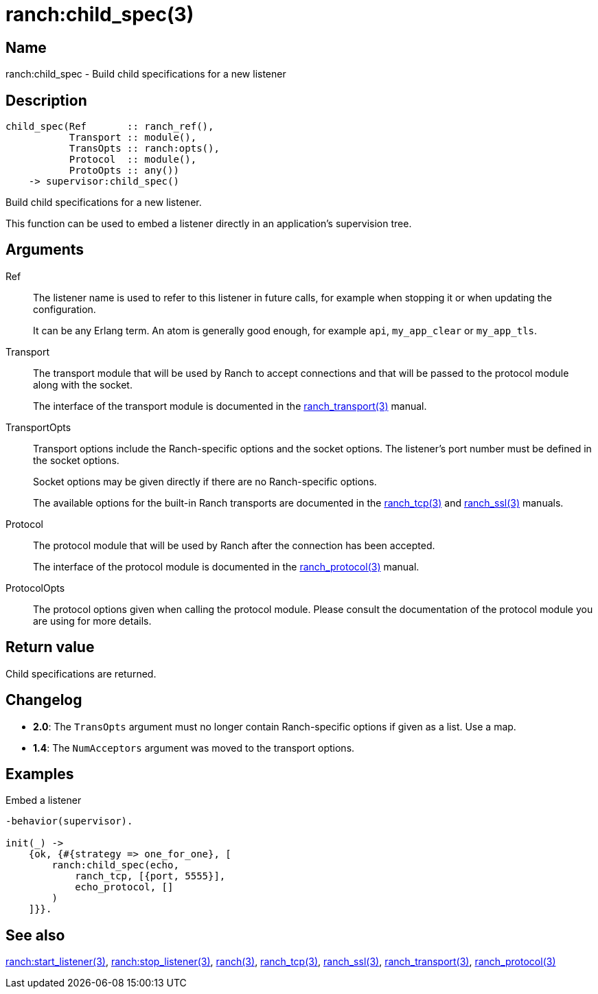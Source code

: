 = ranch:child_spec(3)

== Name

ranch:child_spec - Build child specifications for a new listener

== Description

[source,erlang]
----
child_spec(Ref       :: ranch_ref(),
           Transport :: module(),
           TransOpts :: ranch:opts(),
           Protocol  :: module(),
           ProtoOpts :: any())
    -> supervisor:child_spec()
----

Build child specifications for a new listener.

This function can be used to embed a listener directly
in an application's supervision tree.

== Arguments

Ref::

The listener name is used to refer to this listener in
future calls, for example when stopping it or when
updating the configuration.
+
It can be any Erlang term. An atom is generally good enough,
for example `api`, `my_app_clear` or `my_app_tls`.

Transport::

The transport module that will be used by Ranch to accept
connections and that will be passed to the protocol module
along with the socket.
+
The interface of the transport module is documented in the
link:man:ranch_transport(3)[ranch_transport(3)] manual.

TransportOpts::

Transport options include the Ranch-specific options
and the socket options. The listener's port number must
be defined in the socket options.
+
Socket options may be given directly if there are no
Ranch-specific options.
+
The available options for the built-in Ranch transports
are documented in the link:man:ranch_tcp(3)[ranch_tcp(3)]
and link:man:ranch_ssl(3)[ranch_ssl(3)] manuals.

Protocol::

The protocol module that will be used by Ranch after
the connection has been accepted.
+
The interface of the protocol module is documented in the
link:man:ranch_protocol(3)[ranch_protocol(3)] manual.

ProtocolOpts::

The protocol options given when calling the protocol
module. Please consult the documentation of the protocol
module you are using for more details.

== Return value

Child specifications are returned.

== Changelog

* *2.0*: The `TransOpts` argument must no longer contain
         Ranch-specific options if given as a list. Use a map.
* *1.4*: The `NumAcceptors` argument was moved to the transport options.

== Examples

.Embed a listener
[source,erlang]
----
-behavior(supervisor).

init(_) ->
    {ok, {#{strategy => one_for_one}, [
        ranch:child_spec(echo,
            ranch_tcp, [{port, 5555}],
            echo_protocol, []
        )
    ]}}.
----

== See also

link:man:ranch:start_listener(3)[ranch:start_listener(3)],
link:man:ranch:stop_listener(3)[ranch:stop_listener(3)],
link:man:ranch(3)[ranch(3)],
link:man:ranch_tcp(3)[ranch_tcp(3)],
link:man:ranch_ssl(3)[ranch_ssl(3)],
link:man:ranch_transport(3)[ranch_transport(3)],
link:man:ranch_protocol(3)[ranch_protocol(3)]

